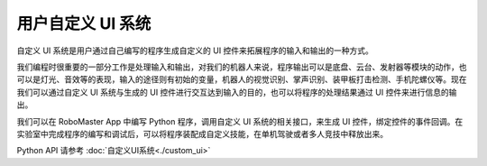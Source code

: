 ====================
用户自定义 UI 系统
====================

自定义 UI 系统是用户通过自己编写的程序生成自定义的 UI 控件来拓展程序的输入和输出的一种方式。

我们编程时很重要的一部分工作是处理输入和输出，对我们的机器人来说，程序输出可以是底盘、云台、发射器等模块的动作，也可以是灯光、音效等的表现，输入的途径则有初始的变量，机器人的视觉识别、掌声识别、装甲板打击检测、手机陀螺仪等。现在我们可以通过自定义 UI 系统与生成的 UI 控件进行交互达到输入的目的，也可以将程序的处理结果通过 UI 控件来进行信息的输出。

我们可以在 RoboMaster App 中编写 Python 程序，调用自定义 UI 系统的相关接口，来生成 UI 控件，绑定控件的事件回调。在实验室中完成程序的编写和调试后，可以将程序装配成自定义技能，在单机驾驶或者多人竞技中释放出来。

Python API 请参考 :doc:`自定义UI系统<./custom_ui>`